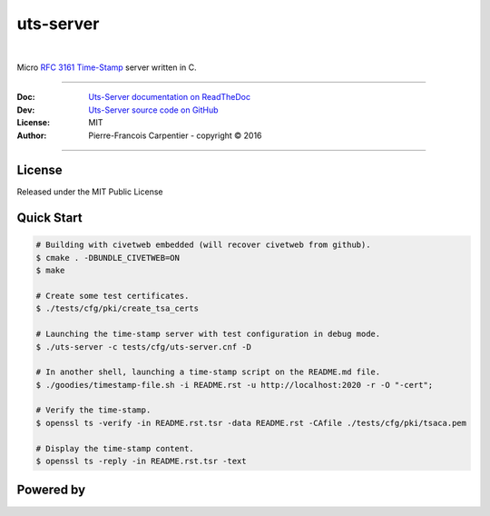 uts-server 
==========

.. image:: https://github.com/kakwa/uts-server/blob/master/docs/assets/logo_64.png?raw=true

|

.. image:: https://travis-ci.org/kakwa/uts-server.svg?branch=master
    :target: https://travis-ci.org/kakwa/uts-server

.. image:: https://readthedocs.org/projects/uts-server/badge/?version=latest
    :target: http://uts-server.readthedocs.org/en/latest/?badge=latest
    :alt: Documentation Status

Micro `RFC 3161 Time-Stamp <https://www.ietf.org/rfc/rfc3161.txt>`_ server written in C.

----

:Doc:    `Uts-Server documentation on ReadTheDoc <http://uts-server.readthedocs.org/en/latest/>`_
:Dev:    `Uts-Server source code on GitHub <https://github.com/kakwa/uts-server>`_
:License: MIT
:Author:  Pierre-Francois Carpentier - copyright © 2016

----

License
-------

Released under the MIT Public License

Quick Start
-----------

.. sourcecode:: bash

    # Building with civetweb embedded (will recover civetweb from github).
    $ cmake . -DBUNDLE_CIVETWEB=ON
    $ make
    
    # Create some test certificates.
    $ ./tests/cfg/pki/create_tsa_certs
    
    # Launching the time-stamp server with test configuration in debug mode.
    $ ./uts-server -c tests/cfg/uts-server.cnf -D
    
    # In another shell, launching a time-stamp script on the README.md file.
    $ ./goodies/timestamp-file.sh -i README.rst -u http://localhost:2020 -r -O "-cert";

    # Verify the time-stamp.
    $ openssl ts -verify -in README.rst.tsr -data README.rst -CAfile ./tests/cfg/pki/tsaca.pem

    # Display the time-stamp content.
    $ openssl ts -reply -in README.rst.tsr -text

Powered by
----------
    
.. image:: https://raw.githubusercontent.com/openssl/web/master/img/openssl-64.png
    :target: https://www.openssl.org/

.. image:: https://github.com/civetweb/civetweb/blob/658c8d48b3bcdb34338dae1b83167a8d7836e356/resources/civetweb_32x32@2.png?raw=true
    :target: https://github.com/civetweb/civetweb
